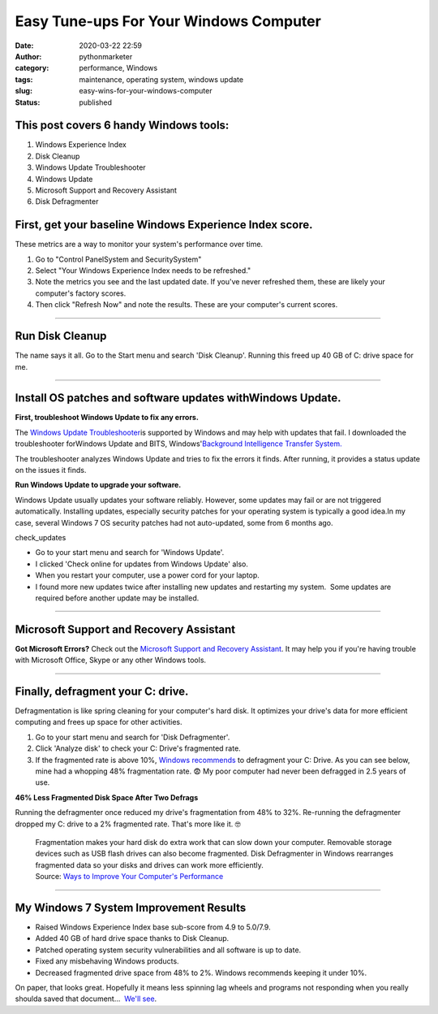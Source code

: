 Easy Tune-ups For Your Windows Computer
#######################################
:date: 2020-03-22 22:59
:author: pythonmarketer
:category: performance, Windows
:tags: maintenance, operating system, windows update
:slug: easy-wins-for-your-windows-computer
:status: published

This post covers 6 handy Windows tools:
~~~~~~~~~~~~~~~~~~~~~~~~~~~~~~~~~~~~~~~

#. Windows Experience Index
#. Disk Cleanup
#. Windows Update Troubleshooter
#. Windows Update
#. Microsoft Support and Recovery Assistant
#. Disk Defragmenter

**First, get your baseline Windows Experience Index score.**
~~~~~~~~~~~~~~~~~~~~~~~~~~~~~~~~~~~~~~~~~~~~~~~~~~~~~~~~~~~~

These metrics are a way to monitor your system's performance over time.

#. Go to "Control Panel\System and Security\System"
#. Select "Your Windows Experience Index needs to be refreshed."
#. Note the metrics you see and the last updated date. If you've never refreshed them, these are likely your computer's factory scores.
#. Then click "Refresh Now" and note the results. These are your computer's current scores.

.. image:: http://pythonmarketer.files.wordpress.com/2020/03/f6e0a-check_windows_experience_index-e1584936945758.jpg
   :alt: check_Windows_Experience_Index
   :class: alignnone size-full wp-image-2780
   :width: 729px
   :height: 501px

--------------

**Run Disk Cleanup**
~~~~~~~~~~~~~~~~~~~~

The name says it all. Go to the Start menu and search 'Disk Cleanup'. Running this freed up 40 GB of C: drive space for me.

--------------

**Install OS patches and software updates withWindows Update.**
~~~~~~~~~~~~~~~~~~~~~~~~~~~~~~~~~~~~~~~~~~~~~~~~~~~~~~~~~~~~~~~

**First, troubleshoot Windows Update to fix any errors.**

.. image:: http://pythonmarketer.files.wordpress.com/2020/03/83836-tdhotingtrpot2-e1584941263675.jpg
   :alt: tdhotingtrpot2
   :class: wp-image-2790 alignright
   :width: 357px
   :height: 274px

The `Windows Update Troubleshooter <https://support.microsoft.com/en-us/help/4027322/windows-update-troubleshooter>`__\ is supported by Windows and may help with updates that fail. I downloaded the troubleshooter forWindows Update and BITS, Windows'\ `Background Intelligence Transfer System. <https://docs.microsoft.com/en-us/windows/win32/bits/background-intelligent-transfer-service-portal>`__

The troubleshooter analyzes Windows Update and tries to fix the errors it finds. After running, it provides a status update on the issues it finds.

**Run Windows Update to upgrade your software.**

Windows Update usually updates your software reliably. However, some updates may fail or are not triggered automatically. Installing updates, especially security patches for your operating system is typically a good idea.In my case, several Windows 7 OS security patches had not auto-updated, some from 6 months ago.

check_updates

-  Go to your start menu and search for 'Windows Update'.
-  I clicked 'Check online for updates from Windows Update' also.
-  When you restart your computer, use a power cord for your laptop.
-  I found more new updates twice after installing new updates and restarting my system.  Some updates are required before another update may be installed. 

--------------

Microsoft Support and Recovery Assistant
~~~~~~~~~~~~~~~~~~~~~~~~~~~~~~~~~~~~~~~~

**Got Microsoft Errors?** Check out the `Microsoft Support and Recovery Assistant <https://support.office.com/en-us/article/about-the-microsoft-support-and-recovery-assistant-e90bb691-c2a7-4697-a94f-88836856c72f>`__. It may help you if you're having trouble with Microsoft Office, Skype or any other Windows tools.

.. image:: http://pythonmarketer.files.wordpress.com/2020/03/1ea73-options_recovery-e1587747001750.jpg
   :alt: options_recovery
   :class: wp-image-3225 alignnone
   :width: 465px
   :height: 350px

--------------

**Finally, defragment your C: drive.**
~~~~~~~~~~~~~~~~~~~~~~~~~~~~~~~~~~~~~~

Defragmentation is like spring cleaning for your computer's hard disk. It optimizes your drive's data for more efficient computing and frees up space for other activities.

#. Go to your start menu and search for 'Disk Defragmenter'.
#. Click 'Analyze disk' to check your C: Drive's fragmented rate.
#. If the fragmented rate is above 10%, `Windows recommends <https://support.microsoft.com/en-us/help/17126/windows-7-improve-performance-defragmenting-hard-disk>`__ to defragment your C: Drive. As you can see below, mine had a whopping 48% fragmentation rate. 😨 My poor computer had never been defragged in 2.5 years of use.

.. image:: http://pythonmarketer.files.wordpress.com/2020/03/699fd-defragment_results-e1585007505765.jpg
   :alt: defragment_results
   :class: alignnone size-full wp-image-2740
   :width: 658px
   :height: 529px

**46% Less Fragmented Disk Space After Two Defrags**

Running the defragmenter once reduced my drive's fragmentation from 48% to 32%. Re-running the defragmenter dropped my C: drive to a 2% fragmented rate. That's more like it. 🤓

   .. container:: ng-scope

      Fragmentation makes your hard disk do extra work that can slow down your computer. Removable storage devices such as USB flash drives can also become fragmented. Disk Defragmenter in Windows rearranges fragmented data so your disks and drives can work more efficiently.

   .. container::

      Source: `Ways to Improve Your Computer's Performance <https://support.microsoft.com/en-us/help/17126/windows-7-improve-performance-defragmenting-hard-disk>`__

--------------

**My Windows 7 System Improvement Results**
~~~~~~~~~~~~~~~~~~~~~~~~~~~~~~~~~~~~~~~~~~~

-  Raised Windows Experience Index base sub-score from 4.9 to 5.0/7.9.
-  Added 40 GB of hard drive space thanks to Disk Cleanup.
-  Patched operating system security vulnerabilities and all software is up to date.
-  Fixed any misbehaving Windows products.
-  Decreased fragmented drive space from 48% to 2%. Windows recommends keeping it under 10%.

On paper, that looks great. Hopefully it means less spinning lag wheels and programs not responding when you really shoulda saved that document...  `We'll see <https://www.youtube.com/watch?v=e2cjVhUrmII>`__.

